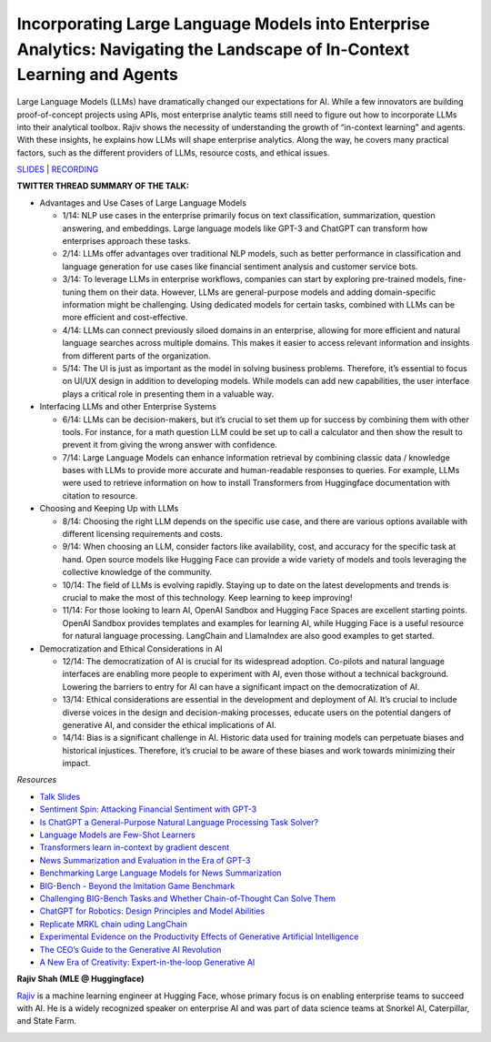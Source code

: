 Incorporating Large Language Models into Enterprise Analytics: Navigating the Landscape of In-Context Learning and Agents
=========================================================================================================================

Large Language Models (LLMs) have dramatically changed our expectations
for AI. While a few innovators are building proof-of-concept projects
using APIs, most enterprise analytic teams still need to figure out how
to incorporate LLMs into their analytical toolbox. Rajiv shows the
necessity of understanding the growth of “in-context learning” and
agents. With these insights, he explains how LLMs will shape enterprise
analytics. Along the way, he covers many practical factors, such as the
different providers of LLMs, resource costs, and ethical issues.

`SLIDES <https://github.com/Aggregate-Intellect/practical-llms/blob/dffaaf08ea7092561d66532c67d304fd79bab328/docs/LLM%20Engineering/Enterprise_LLMs_Shah.pdf>`__
\| `RECORDING <https://youtu.be/GO6l7dbZIqY>`__

**TWITTER THREAD SUMMARY OF THE TALK:**

-  Advantages and Use Cases of Large Language Models

   -  1/14: NLP use cases in the enterprise primarily focus on text
      classification, summarization, question answering, and embeddings.
      Large language models like GPT-3 and ChatGPT can transform how
      enterprises approach these tasks.
   -  2/14: LLMs offer advantages over traditional NLP models, such as
      better performance in classification and language generation for
      use cases like financial sentiment analysis and customer service
      bots.
   -  3/14: To leverage LLMs in enterprise workflows, companies can
      start by exploring pre-trained models, fine-tuning them on their
      data. However, LLMs are general-purpose models and adding
      domain-specific information might be challenging. Using dedicated
      models for certain tasks, combined with LLMs can be more efficient
      and cost-effective.
   -  4/14: LLMs can connect previously siloed domains in an enterprise,
      allowing for more efficient and natural language searches across
      multiple domains. This makes it easier to access relevant
      information and insights from different parts of the organization.
   -  5/14: The UI is just as important as the model in solving business
      problems. Therefore, it’s essential to focus on UI/UX design in
      addition to developing models. While models can add new
      capabilities, the user interface plays a critical role in
      presenting them in a valuable way.

-  Interfacing LLMs and other Enterprise Systems

   -  6/14: LLMs can be decision-makers, but it’s crucial to set them up
      for success by combining them with other tools. For instance, for
      a math question LLM could be set up to call a calculator and then
      show the result to prevent it from giving the wrong answer with
      confidence.
   -  7/14: Large Language Models can enhance information retrieval by
      combining classic data / knowledge bases with LLMs to provide more
      accurate and human-readable responses to queries. For example,
      LLMs were used to retrieve information on how to install
      Transformers from Huggingface documentation with citation to
      resource.

-  Choosing and Keeping Up with LLMs

   -  8/14: Choosing the right LLM depends on the specific use case, and
      there are various options available with different licensing
      requirements and costs.
   -  9/14: When choosing an LLM, consider factors like availability,
      cost, and accuracy for the specific task at hand. Open source
      models like Hugging Face can provide a wide variety of models and
      tools leveraging the collective knowledge of the community.
   -  10/14: The field of LLMs is evolving rapidly. Staying up to date
      on the latest developments and trends is crucial to make the most
      of this technology. Keep learning to keep improving!
   -  11/14: For those looking to learn AI, OpenAI Sandbox and Hugging
      Face Spaces are excellent starting points. OpenAI Sandbox provides
      templates and examples for learning AI, while Hugging Face is a
      useful resource for natural language processing. LangChain and
      LlamaIndex are also good examples to get started.

-  Democratization and Ethical Considerations in AI

   -  12/14: The democratization of AI is crucial for its widespread
      adoption. Co-pilots and natural language interfaces are enabling
      more people to experiment with AI, even those without a technical
      background. Lowering the barriers to entry for AI can have a
      significant impact on the democratization of AI.
   -  13/14: Ethical considerations are essential in the development and
      deployment of AI. It’s crucial to include diverse voices in the
      design and decision-making processes, educate users on the
      potential dangers of generative AI, and consider the ethical
      implications of AI.
   -  14/14: Bias is a significant challenge in AI. Historic data used
      for training models can perpetuate biases and historical
      injustices. Therefore, it’s crucial to be aware of these biases
      and work towards minimizing their impact.

*Resources*

-  `Talk
   Slides <https://github.com/Aggregate-Intellect/practical-llms/blob/main/Enterprise_LLMs_Shah.pdf>`__
-  `Sentiment Spin: Attacking Financial Sentiment with
   GPT-3 <https://papers.ssrn.com/sol3/papers.cfm?abstract_id=4337182>`__
-  `Is ChatGPT a General-Purpose Natural Language Processing Task
   Solver? <https://arxiv.org/abs/2302.06476>`__
-  `Language Models are Few-Shot
   Learners <https://arxiv.org/abs/2005.14165>`__
-  `Transformers learn in-context by gradient
   descent <https://arxiv.org/abs/2212.07677>`__
-  `News Summarization and Evaluation in the Era of
   GPT-3 <https://arxiv.org/abs/2209.12356>`__
-  `Benchmarking Large Language Models for News
   Summarization <https://arxiv.org/abs/2301.13848>`__
-  `BIG-Bench - Beyond the Imitation Game
   Benchmark <https://github.com/google/BIG-bench/>`__
-  `Challenging BIG-Bench Tasks and Whether Chain-of-Thought Can Solve
   Them <https://arxiv.org/abs/2210.09261>`__
-  `ChatGPT for Robotics: Design Principles and Model
   Abilities <https://www.microsoft.com/en-us/research/group/autonomous-systems-group-robotics/articles/chatgpt-for-robotics/>`__
-  `Replicate MRKL chain uding
   LangChain <https://langchain.readthedocs.io/en/latest/modules/agents/implementations/mrkl.html>`__
-  `Experimental Evidence on the Productivity Effects of Generative
   Artificial
   Intelligence <https://economics.mit.edu/sites/default/files/inline-files/Noy_Zhang_1.pdf>`__
-  `The CEO’s Guide to the Generative AI
   Revolution <https://www.bcg.com/publications/2023/ceo-guide-to-ai-revolution>`__
-  `A New Era of Creativity: Expert-in-the-loop Generative
   AI <https://multithreaded.stitchfix.com/blog/2023/03/06/expert-in-the-loop-generative-ai-at-stitch-fix/>`__

**Rajiv Shah (MLE @ Huggingface)**

`Rajiv <https://www.linkedin.com/in/rajistics/>`__ is a machine learning
engineer at Hugging Face, whose primary focus is on enabling enterprise
teams to succeed with AI. He is a widely recognized speaker on
enterprise AI and was part of data science teams at Snorkel AI,
Caterpillar, and State Farm.

.. image:: rajivsh.jpeg
  :width: 400
  :alt: Rajiv Shah Headshot